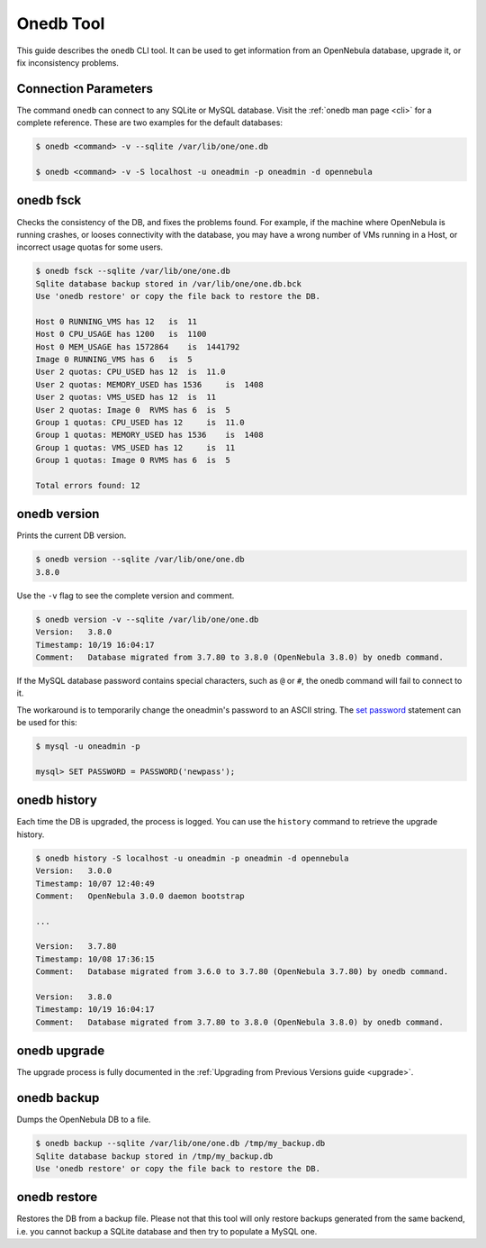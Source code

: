 .. _onedb:

===========
Onedb Tool
===========

This guide describes the ``onedb`` CLI tool. It can be used to get information from an OpenNebula database, upgrade it, or fix inconsistency problems.

Connection Parameters
=====================

The command ``onedb`` can connect to any SQLite or MySQL database. Visit the :ref:`onedb man page <cli>` for a complete reference. These are two examples for the default databases:

.. code::

    $ onedb <command> -v --sqlite /var/lib/one/one.db

    $ onedb <command> -v -S localhost -u oneadmin -p oneadmin -d opennebula

onedb fsck
==========

Checks the consistency of the DB, and fixes the problems found. For example, if the machine where OpenNebula is running crashes, or looses connectivity with the database, you may have a wrong number of VMs running in a Host, or incorrect usage quotas for some users.

.. code::

    $ onedb fsck --sqlite /var/lib/one/one.db
    Sqlite database backup stored in /var/lib/one/one.db.bck
    Use 'onedb restore' or copy the file back to restore the DB.

    Host 0 RUNNING_VMS has 12   is  11
    Host 0 CPU_USAGE has 1200   is  1100
    Host 0 MEM_USAGE has 1572864    is  1441792
    Image 0 RUNNING_VMS has 6   is  5
    User 2 quotas: CPU_USED has 12  is  11.0
    User 2 quotas: MEMORY_USED has 1536     is  1408
    User 2 quotas: VMS_USED has 12  is  11
    User 2 quotas: Image 0  RVMS has 6  is  5
    Group 1 quotas: CPU_USED has 12     is  11.0
    Group 1 quotas: MEMORY_USED has 1536    is  1408
    Group 1 quotas: VMS_USED has 12     is  11
    Group 1 quotas: Image 0 RVMS has 6  is  5

    Total errors found: 12

onedb version
=============

Prints the current DB version.

.. code::

    $ onedb version --sqlite /var/lib/one/one.db
    3.8.0

Use the ``-v`` flag to see the complete version and comment.

.. code::

    $ onedb version -v --sqlite /var/lib/one/one.db
    Version:   3.8.0
    Timestamp: 10/19 16:04:17
    Comment:   Database migrated from 3.7.80 to 3.8.0 (OpenNebula 3.8.0) by onedb command.

If the MySQL database password contains special characters, such as ``@`` or ``#``, the onedb command will fail to connect to it.

The workaround is to temporarily change the oneadmin's password to an ASCII string. The `set password <http://dev.mysql.com/doc/refman/5.6/en/set-password.html>`__ statement can be used for this:

.. code::

    $ mysql -u oneadmin -p

    mysql> SET PASSWORD = PASSWORD('newpass');

onedb history
=============

Each time the DB is upgraded, the process is logged. You can use the ``history`` command to retrieve the upgrade history.

.. code::

    $ onedb history -S localhost -u oneadmin -p oneadmin -d opennebula
    Version:   3.0.0
    Timestamp: 10/07 12:40:49
    Comment:   OpenNebula 3.0.0 daemon bootstrap

    ...

    Version:   3.7.80
    Timestamp: 10/08 17:36:15
    Comment:   Database migrated from 3.6.0 to 3.7.80 (OpenNebula 3.7.80) by onedb command.

    Version:   3.8.0
    Timestamp: 10/19 16:04:17
    Comment:   Database migrated from 3.7.80 to 3.8.0 (OpenNebula 3.8.0) by onedb command.

onedb upgrade
=============

The upgrade process is fully documented in the :ref:`Upgrading from Previous Versions guide <upgrade>`.

onedb backup
============

Dumps the OpenNebula DB to a file.

.. code::

    $ onedb backup --sqlite /var/lib/one/one.db /tmp/my_backup.db
    Sqlite database backup stored in /tmp/my_backup.db
    Use 'onedb restore' or copy the file back to restore the DB.

onedb restore
=============

Restores the DB from a backup file. Please not that this tool will only restore backups generated from the same backend, i.e. you cannot backup a SQLite database and then try to populate a MySQL one.
